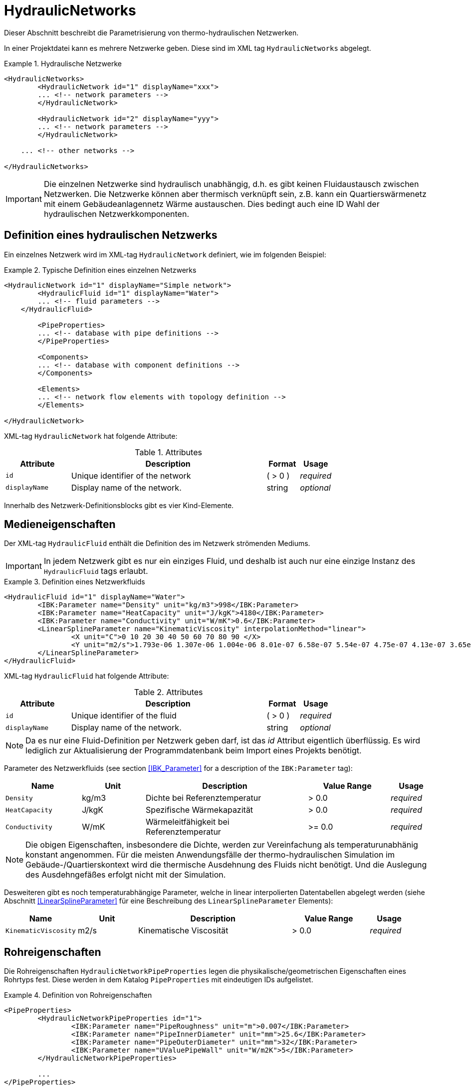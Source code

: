 :imagesdir: ./images

[[networks]]
# HydraulicNetworks

Dieser Abschnitt beschreibt die Parametrisierung von thermo-hydraulischen Netzwerken.

In einer Projektdatei kann es mehrere Netzwerke geben. Diese sind im XML tag `HydraulicNetworks` abgelegt.

.Hydraulische Netzwerke
====
[source,xml]
----
<HydraulicNetworks>
	<HydraulicNetwork id="1" displayName="xxx">
        ... <!-- network parameters -->
	</HydraulicNetwork>

	<HydraulicNetwork id="2" displayName="yyy">
        ... <!-- network parameters -->
	</HydraulicNetwork>

    ... <!-- other networks -->
	
</HydraulicNetworks>
----
====

[IMPORTANT]
====
Die einzelnen Netzwerke sind hydraulisch unabhängig, d.h. es gibt keinen Fluidaustausch zwischen Netzwerken. Die Netzwerke können aber thermisch verknüpft sein, z.B. kann ein Quartierswärmenetz mit einem Gebäudeanlagennetz Wärme austauschen. Dies bedingt auch eine ID Wahl der hydraulischen Netzwerkkomponenten.
====

## Definition eines hydraulischen Netzwerks

Ein einzelnes Netzwerk wird im XML-tag `HydraulicNetwork` definiert, wie im folgenden Beispiel:

.Typische Definition eines einzelnen Netzwerks
====
[source,xml]
----
<HydraulicNetwork id="1" displayName="Simple network">
	<HydraulicFluid id="1" displayName="Water">
        ... <!-- fluid parameters -->
    </HydraulicFluid>
    
	<PipeProperties>
        ... <!-- database with pipe definitions -->
	</PipeProperties>
	
	<Components>
        ... <!-- database with component definitions -->
	</Components>
	
	<Elements>
        ... <!-- network flow elements with topology definition -->
	</Elements>
	
</HydraulicNetwork>
----
====

XML-tag `HydraulicNetwork` hat folgende Attribute:

.Attributes
[options="header",cols="20%,60%,^ 10%,^ 10%",width="100%"]
|====================
| Attribute  | Description | Format | Usage 
| `id` |  Unique identifier of the network | ({nbsp}>{nbsp}0{nbsp})  | _required_
| `displayName`  |  Display name of the network. | string | _optional_
|====================

Innerhalb des Netzwerk-Definitionsblocks gibt es vier Kind-Elemente.

## Medieneigenschaften

Der XML-tag `HydraulicFluid` enthält die Definition des im Netzwerk strömenden Mediums. 

[IMPORTANT]
====
In jedem Netzwerk gibt es nur ein einziges Fluid, und deshalb ist auch nur eine einzige Instanz des `HydraulicFluid` tags erlaubt.
====

.Definition eines Netzwerkfluids
====
[source,xml]
----
<HydraulicFluid id="1" displayName="Water">
	<IBK:Parameter name="Density" unit="kg/m3">998</IBK:Parameter>
	<IBK:Parameter name="HeatCapacity" unit="J/kgK">4180</IBK:Parameter>
	<IBK:Parameter name="Conductivity" unit="W/mK">0.6</IBK:Parameter>
	<LinearSplineParameter name="KinematicViscosity" interpolationMethod="linear">
		<X unit="C">0 10 20 30 40 50 60 70 80 90 </X>
		<Y unit="m2/s">1.793e-06 1.307e-06 1.004e-06 8.01e-07 6.58e-07 5.54e-07 4.75e-07 4.13e-07 3.65e-07 3.26e-07 </Y>
	</LinearSplineParameter>
</HydraulicFluid>
----
====

XML-tag `HydraulicFluid` hat folgende Attribute:

.Attributes
[options="header",cols="20%,60%,^ 10%,^ 10%",width="100%"]
|====================
| Attribute  | Description | Format | Usage 
| `id` |  Unique identifier of the fluid | ({nbsp}>{nbsp}0{nbsp})  | _required_
| `displayName`  |  Display name of the network. | string | _optional_
|====================

[NOTE]
====
Da es nur eine Fluid-Definition per Netzwerk geben darf, ist das _id_ Attribut eigentlich überflüssig. Es wird lediglich zur Aktualisierung der Programmdatenbank beim Import eines Projekts benötigt.
====


Parameter des Netzwerkfluids (see section <<IBK_Parameter>> for a description of the `IBK:Parameter` tag):

[options="header",cols="18%,^ 15%,38%,^ 20%,^ 10%",width="100%"]
|====================
|Name|Unit|Description|Value Range |Usage
| `Density` | kg/m3 | Dichte bei Referenztemperatur | {nbsp}>{nbsp}0.0{nbsp} | _required_
| `HeatCapacity` | J/kgK | Spezifische Wärmekapazität | {nbsp}>{nbsp}0.0{nbsp} | _required_
| `Conductivity` | W/mK | Wärmeleitfähigkeit bei Referenztemperatur | {nbsp}>={nbsp}0.0{nbsp} | _required_
|====================

[NOTE]
====
Die obigen Eigenschaften, insbesondere die Dichte, werden zur Vereinfachung als temperaturunabhänig konstant angenommen. Für die meisten Anwendungsfälle der thermo-hydraulischen Simulation im Gebäude-/Quartierskontext wird die thermische Ausdehnung des Fluids nicht benötigt. Und die Auslegung des Ausdehngefäßes erfolgt nicht mit der Simulation.
====

Desweiteren gibt es noch temperaturabhängige Parameter, welche in linear interpolierten Datentabellen abgelegt werden (siehe Abschnitt <<LinearSplineParameter>> für eine Beschreibung des  `LinearSplineParameter` Elements):

[options="header",cols="18%,^ 15%,38%,^ 20%,^ 10%",width="100%"]
|====================
|Name|Unit|Description|Value Range |Usage
| `KinematicViscosity` | m2/s | Kinematische Viscosität | {nbsp}>{nbsp}0.0{nbsp} | _required_
|====================





## Rohreigenschaften

Die Rohreigenschaften `HydraulicNetworkPipeProperties` legen die physikalische/geometrischen Eigenschaften eines Rohrtyps fest. Diese werden in dem Katalog `PipeProperties` mit eindeutigen IDs aufgelistet. 

.Definition von Rohreigenschaften
====
[source,xml]
----
<PipeProperties>
	<HydraulicNetworkPipeProperties id="1">
		<IBK:Parameter name="PipeRoughness" unit="m">0.007</IBK:Parameter>
		<IBK:Parameter name="PipeInnerDiameter" unit="mm">25.6</IBK:Parameter>
		<IBK:Parameter name="PipeOuterDiameter" unit="mm">32</IBK:Parameter>
		<IBK:Parameter name="UValuePipeWall" unit="W/m2K">5</IBK:Parameter>
	</HydraulicNetworkPipeProperties>
	
	...
</PipeProperties>
----
====

Ein Rohrtyp kann einem `HydraulicNetworkElement` über dessen XML-tag `pipePropertyId` zugewiesen werden. 

.Attributes
[options="header",cols="20%,60%,^ 10%,^ 10%",width="100%"]
|====================
| Attribute  | Description | Format | Usage 
| `id` |  Unique identifier of the pipe properties. | ({nbsp}>{nbsp}0{nbsp})  | _required_
|====================

Parameter der Rohreigenschaftem (see section <<IBK_Parameter>> for a description of the `IBK:Parameter` tag):

[options="header",cols="18%,^ 15%,38%,^ 20%,^ 10%",width="100%"]
|====================
|Name|Unit|Description|Value Range |Usage
| `PipeRoughness` | mm | Roughness of pipe wall | ({nbsp}>{nbsp}0{nbsp})  | _required_
| `PipeInnerDiameter` | mm | Inner diameter of pipe | ({nbsp}>{nbsp}0{nbsp})  | _required_
| `PipeOuterDiameter` | mm | Outer diameter of pipe | ({nbsp}>{nbsp}0{nbsp})  | _required_
| `UValuePipeWall` | W/m2K | U-Value of pipe wall (including insulation) | ({nbsp}>{nbsp}0{nbsp})  | _required_
|====================



[[component_definition]]
## Komponentendefinitionen

Eine `HydraulicNetworkComponent` definiert die Basiseigenschaften eines Strömungselements. Diese werden in dem Katalog `Components` mit eindeutigen IDs aufgelistet.

.Definition einer Komponente
====
[source,xml]
----
<Components>
    <HydraulicNetworkComponent id="1" modelType="ConstantPressurePumpModel">
    	<IBK:Parameter name="PressureHead" unit="Pa">1000</IBK:Parameter>
    	<IBK:Parameter name="Volume" unit="m3">0.01</IBK:Parameter>
    </HydraulicNetworkComponent>
    
    ...
</Components>
----
====

Ein Rohrtyp kann einem `HydraulicNetworkElement` über dessen XML-tag `pipePropertyId` zugewiesen werden. 

.Attributes
[options="header",cols="20%,60%,^ 10%,^ 10%",width="100%"]
|====================
| Attribute  | Description | Format | Usage 
| `id` |  Unique identifier of the pipe properties. | ({nbsp}>{nbsp}0{nbsp})  | _required_
| `modelType` |  ... | ...  | _required_
|====================


Die Parameter und Attribute sind dann abhängig vom jeweiligen Modelltyp.

### TODO 

...

Parameter der Rohreigenschaftem (see section <<IBK_Parameter>> for a description of the `IBK:Parameter` tag):

[options="header",cols="18%,^ 15%,38%,^ 20%,^ 10%",width="100%"]
|====================
|Name|Unit|Description|Value Range |Usage
| `PipeRoughness` | mm | Roughness of pipe wall | ({nbsp}>{nbsp}0{nbsp})  | _required_
| `PipeInnerDiameter` | mm | Inner diameter of pipe | ({nbsp}>{nbsp}0{nbsp})  | _required_
| `PipeOuterDiameter` | mm | Outer diameter of pipe | ({nbsp}>{nbsp}0{nbsp})  | _required_
| `UValuePipeWall` | W/m2K | U-Value of pipe wall (including insulation) | ({nbsp}>{nbsp}0{nbsp})  | _required_
|====================



[[HydraulicNetworkElement]]
## Strömungselemente

Ein Netzwerk besteht aus vielen durchströmten Bauteilen, sogenannten _Strömungselementen_ (engl. _flow elements_).

XML-tag `HydraulicNetworkElement` hat folgende Attribute:

.Attributes
[options="header",cols="20%,60%,^ 10%,^ 10%",width="100%"]
|====================
| Attribute  | Description | Format | Usage 
| `id` |  Unique identifier of the network element. | ({nbsp}>{nbsp}0{nbsp})  | _required_
| `displayName`  |  Display name of the element. | string | _optional_
|====================

[IMPORTANT]
====
Die ID eines Netzwerkelements muss global eindeutig sein, d.h. Netzwerkübergreifend müssen Strömungselemente mit einer eindeutigen ID bezeichnet werden.
====

TODO 



## Ausgaben

Die Ergebnisgrößen eines thermo-hydraulischen Netzwerkmodells werden wie folgt definiert. Also Referenzierungstyp dient `Network`, welche in der entsprechenden `ObjectList` angegeben wird.

.Objektlist für die Referenzierung des Netzwerks mit der ID 1
====
[source,xml]
----
<ObjectLists>
	<ObjectList name="the Network">
		<FilterID>1</FilterID> <!-- ID of network -->
		<ReferenceType>Network</ReferenceType>
	</ObjectList>
</ObjectLists>
----
====

[NOTE]
==== 
Gibt es eventuell Alternativen zum Zugriff? 

Das Netzwerk enthält derzeit die Temperaturen und Masseströme aller Komponenten. Wünschenswert wäre hingegen, nur ausgewählte Elemente auszugeben. Dies ist mit den
jetzigen Konventionen nur möglich, wenn alle dafür relevanten Temperatur- und Massestromeinträge jeweils als einzelne Ausgabedefinition aufgelistet werden.

Denkbar wäre, statt auf das Netzwerk direkt auf die Netzwerkelemente zu referenzieren, also mit `ReferenceType` `NetworkElement` und `FilterID` die Ids aller Netzwerkelemente.
Soll dies funktionieren, so müssen alle Netzwerkelemente einem gemeinsamen ID-Raum uterliegen, siehe Kommentar unten.

Ein Referenzierung eines konkreten Netzwerkes, zusammen mit ausgewählten Netzwerkelementen, ist auf diesem Wege nicht möglich - man bräuchte dazu sowohl den Referenztyp und Id-Filter des Netzwerkes, aber
gleichzeitig für seine Elemente. 
====

### Verfügbare Ausgaben

Das Netzwerk-Objekt liefert eine Vielzahl von Ergebnisgrößen für die einzelnen Strömungselemente.

Die Anforderungen an die Netzwerkausgaben richten sich allerdings nach der späteren Visualisierungsebene. Grundlegend ist davon auszugehen, dass neben dem Gebäude für das Postprozessing eine weitere Sicht erforderlich sein wird, welche eine Auswertung der hydraulischen Netzwerke erlaubt. Um die Übersichtlichkeit zu wahren, wird diese Sicht von derjenigen des Gebäudes getrennt sein. 

Die Netzwerkausgaben werden von daher räumlich getrennt in einer eigenen Datei abgelegt. Dafür wird ein neuer Ausgabetyp eingeführt:

* network -> `network_<gridname>.tsv`


Für Analyse der Netzwerke und Übergabesysteme sind sowohl die Masseströme und Temperaturen im Innere eines Verbindungselementes, aber auch an den Verbindungsstellen zwischen zwei Elementen von Interesse. Letzerer Fall ist beispielsweise typisch für gekoppelte Erzeuger- und Verbraucherkreisläufe, wobei eine Kontrolle der Zulauf- und Rücklauftemperatur möglich sein muss. 

Da die Netzwerkvisualisierungsebene keine Knoten kennt, müssen Knotentemperaturen am Ein- und Auslass des Verbindungselementes abgegriffen werden. Ein- und Auslässe sind physikalisch abhängig von der Strömungsrichtung definiert. Angesichts dessen, dass stets die Zustände an einem physisch definierten Punkt gemessen werden, ist die klassische Definition ungeeignet. Geometrisch eindeutig hingegen ist die Zuweisung von Temperaturen an den Einlass- und Auslassknoten der Netzwerkelemente. 

Als Konvention damit gesetzt, dass Einlass- und Auslassknoten nicht mit dem physikalischem Einlass- oder Auslass des Fluides übereinstimmen müssen!

Damit ergeben sich die folgenden Ergebnisgrößen:

Jedes Strömungselement hat eine (mittlere) Temperatur, welche über die Ausgabegröße `Temperature[<id>]` abgefragt werden kann. Die ID entspricht hier der Element-ID (siehe <<HydraulicNetworkElement>>).

[NOTE]
====
Die mittlere Temperatur einen Strömungselements kann zur Visualisierung/Farbgebung des Elements verwendet werden.
====

[CAUTION]
====
Je nach physikalischer Modellierung eines Strömungselements muss die Mitteltemperatur einen Strömungselements nicht mit der Auslasstemperatur übereinstimmen (siehe Modelldokumentation). Beispiele dafür sind Speicher oder lange verlustbehaftete Rohre.
====

Jedes Strömungselement hat auch einen Massestrom, wobei die Strömungsrichtung immer von _inletNode_ zu _outletNode_ positiv definiert ist. Der Massestrom kann über die Größe `MassFlux[<id>]` abgefragt werden.


Zur Vereinfachung dienen die Variablennamen `Temperatures` und `MassFluxes`, welche jeweils Ausgaben für alle Strömungselemente anfordern.


Die Variablen werden in den Ausgabedateien wie folgt angegeben: `Network(id=3).Temperature(id=101)` wobei hier `id=3` die ID des ausgewählten Netzwerks angibt und `id=101` das Strömungselement, dessen Temperatur ausgegeben wird.

Des Weiteren sind die Fluidtemperaturen an Anschlussstellen von Interesse. Hierbei werden die Einlassknoten und Auslassknoten eines Elementes verwendet, um eine eindeutige Zuordnung zu erlauben. In der Ausgabe erscheinen dann die zusätzlichen Einträge:

`Network(id=3).InletNodeTemperature(id=101)`, `Network(id=3).OutletNodeTemperature(id=101)`.

Die Temperaturpunkte entsprechen dabei exakt den mit `inletNodeId` und `outletNodeId` gekennzeichneten Anschlussstellen.


### Spezielle Ausgaben

Bei Strömungselementen mit mehreren Segmenten und Temperaturverteilungen werden bei Abfrage der Temperatur mittels `Temperature[<id>]` stets alle Segmenttemperaturen ausgegeben. In der Ausgabedatei werden diese wie folgt kodiert:

`Network(id=3).Temperature(id=101).1`, `Network(id=3).Temperature(id=101).2`, ...,  `Network(id=3).Temperature(id=101).<n>`

[NOTE]
====
Die Benennung der Variablennamen wird intern in einer `InputReference` Klasse beschrieben. `Network` entspricht dem Referenzierungstyp, `Temperature` ist der `QuantityName` und `id=<id>` ergibt sich bei vektorwertigen Größen aus der ID/Index.

DAHER GIBT ES DERZEIT KEINE MÖGLICHKEIT, VEKTORWERTIGE ERGEBNISSE EINER VEKTORVERTIGEN AUSGABE AUSZUGEBEN!!! Das funktioniert also so nicht...
====

Alternative 1:

Es kann davon ausgegangen werden, dass die Temperaturstratifierung in einem einzelnen Strömungselement nur auf der Ebene des einzelnen Bauteils von Interesse ist, so zum Beispiel, wenn die Temperaturverteilung in einem Speicher verfolgt werden soll. 
Solche Analysen finden nicht auf der globalen Netzwerkebene statt, sondern haben stets das Einzelbauteil im Fokus.
 
Passend dazu kann die Ausgabe der Segmenttemperaturen als raumaufgelöste Spezialinformation gedeutet werden, die auch in einer späteren Visualisierung eine eigene vom Netzwerk unabhängige Sicht erhält. 

Daher erscheint die Ausgabe von Segmenttemperaturen in vom Netzwerk unabhängige Dateien schlüssig:

* networkelement -> `networkelement(id=101)_<gridname>.tsv`

Innerhalb der Datei kann die Benennung der Temperaturen wie folgt vorgenommen werden:

`Temperature[0]`, `Temperature[1]`, ..., `Temperature[n]` 


[NOTE]
====
Um die Namensgebung für diesen Fall nicht zu sehr zu überfrachten, wäre ja ein gemeinsamer Id-Raum für alle Netzwerkelemente - unabhängig von der Zugehörigkeit zu einem konkreten Netzwerk - u.U. zielführend. Bei Betrachtung einer Einzelkomponente interessiert ja nicht ihre Netzwerkzugehörigkeit, sondern ihre speziellen physikalischen Eigenschaften. 

Die eindeutige Identifierung einer Netzwerkkomponente via Id - auch ohne Kenntnis des umgebenden Netzwerkes - erscheint auch in diesem Zusammenhang als zielführend. Auch andere Argumente sprechen dafür:

Beispielsweise können Komponenten wie Wärmetauscher auftreten, die zu zwei unterschiedlichen Netzwerken gehören, aber trotzdem als eine Einheit sichtbar sein müssen. Es gilt zu klären, wie damit umzugehen ist.


TODO: Ideen gesucht
====

Alternative 2:

Mehrere Elemente werden in einer Datei zusammengefasst, also

* network -> `network(id=1)_<gridname>.tsv`

mit den Dateieinträgen

`Networkelement(id=101).Temperature[0]`, `Networkelement(id=101).Temperature[1]`, ..., `Networkelement(id=101).Temperature[n]` 


